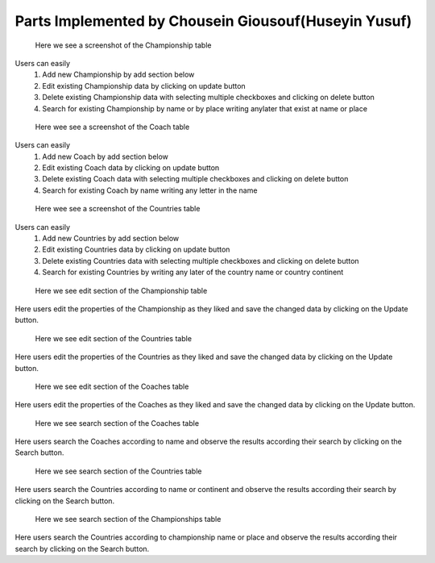 Parts Implemented by Chousein Giousouf(Huseyin Yusuf)
======================================================
.. figure:: static/Championship_mainpage.png
   :scale: 50%
   :alt: Championship table screenshot

   Here we see a screenshot of the Championship table

Users can easily
   1) Add new Championship by add section below

   2) Edit existing Championship data by clicking on update button

   3) Delete existing Championship data with selecting multiple checkboxes and clicking on delete button

   4) Search for existing Championship by name or by place writing anylater that exist at name or place


.. figure:: static/Coaches_mainpage.png
   :scale: 50%
   :alt: Coach table screenshot

   Here wee see a screenshot of the Coach table

Users can easily
   1) Add new Coach by add section below

   2) Edit existing Coach data by clicking on update button

   3) Delete existing Coach data with selecting multiple checkboxes and clicking on delete button

   4) Search for existing Coach by name writing any letter in the name


.. figure:: static/Countries_mainpage.png
   :scale: 50%
   :alt: Countries table screenshot

   Here wee see a screenshot of the Countries table

Users can easily
   1) Add new Countries by add section below

   2) Edit existing Countries data by clicking on update button

   3) Delete existing Countries data with selecting multiple checkboxes and clicking on delete button

   4) Search for existing Countries by writing any later of the country name or country continent

.. figure:: static/Championship_update.png
   :scale: 50%
   :alt: update section of Championship table screenshot

   Here we see edit section of the Championship table

Here users edit the properties of the Championship
as they liked and save the changed data by clicking on the
Update  button.

.. figure:: static/Countries_update.png
   :scale: 50%
   :alt: update section of Countries table screenshot

   Here we see edit section of the Countries table

Here users edit the properties of the Countries
as they liked and save the changed data by clicking on the
Update button.

.. figure:: static/Coaches_update.png
   :scale: 50%
   :alt: update section of Coaches table screenshot

   Here we see edit section of the Coaches table

Here users edit the properties of the Coaches
as they liked and save the changed data by clicking on the
Update button.


.. figure:: static/Coaches_search.png
   :scale: 50%
   :alt: Search section of Coaches table screenshot

   Here we see search section of the Coaches table

Here users search the Coaches according to name
and observe the results according their search by clicking on the
Search button.


.. figure:: static/Countries_search.png
   :scale: 50%
   :alt: search section of Countries table screenshot

   Here we see search section of the Countries table

Here users search the Countries according to name or continent
and observe the results according their search by clicking on the
Search button.

.. figure:: static/Championship_search.png
   :scale: 50%
   :alt: search section of Coaches table screenshot

   Here we see search section of the Championships table

Here users search the Countries according to championship name or place
and observe the results according their search by clicking on the
Search button.
